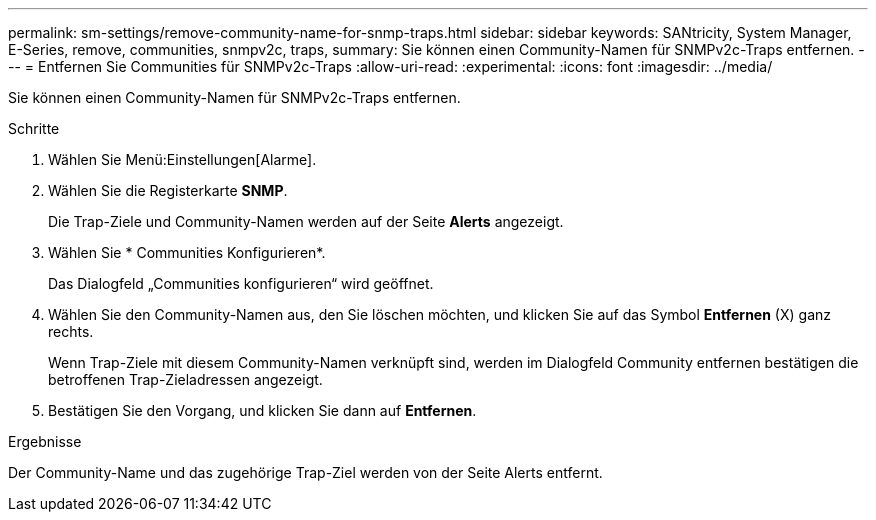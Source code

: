 ---
permalink: sm-settings/remove-community-name-for-snmp-traps.html 
sidebar: sidebar 
keywords: SANtricity, System Manager, E-Series, remove, communities, snmpv2c, traps, 
summary: Sie können einen Community-Namen für SNMPv2c-Traps entfernen. 
---
= Entfernen Sie Communities für SNMPv2c-Traps
:allow-uri-read: 
:experimental: 
:icons: font
:imagesdir: ../media/


[role="lead"]
Sie können einen Community-Namen für SNMPv2c-Traps entfernen.

.Schritte
. Wählen Sie Menü:Einstellungen[Alarme].
. Wählen Sie die Registerkarte *SNMP*.
+
Die Trap-Ziele und Community-Namen werden auf der Seite *Alerts* angezeigt.

. Wählen Sie * Communities Konfigurieren*.
+
Das Dialogfeld „Communities konfigurieren“ wird geöffnet.

. Wählen Sie den Community-Namen aus, den Sie löschen möchten, und klicken Sie auf das Symbol *Entfernen* (X) ganz rechts.
+
Wenn Trap-Ziele mit diesem Community-Namen verknüpft sind, werden im Dialogfeld Community entfernen bestätigen die betroffenen Trap-Zieladressen angezeigt.

. Bestätigen Sie den Vorgang, und klicken Sie dann auf *Entfernen*.


.Ergebnisse
Der Community-Name und das zugehörige Trap-Ziel werden von der Seite Alerts entfernt.
